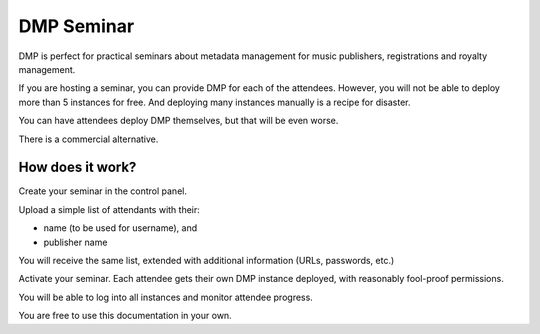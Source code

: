 DMP Seminar
###################################

DMP is perfect for practical seminars about metadata management for music 
publishers, registrations and royalty management.

If you are hosting a seminar, you can provide DMP for each of the 
attendees. However, you will not be able to deploy more than 5
instances for free. And deploying many instances manually is a recipe
for disaster.

You can have attendees deploy DMP themselves, but that will be even worse.

There is a commercial alternative.


How does it work?
==========================================

Create your seminar in the control panel.

Upload a simple list of attendants with their:

* name (to be used for username), and
* publisher name

You will receive the same list, extended with additional
information (URLs, passwords, etc.)

Activate your seminar. Each attendee gets their own DMP instance 
deployed, with reasonably fool-proof permissions.

You will be able to log into all instances and monitor
attendee progress.

You are free to use this documentation in your own.